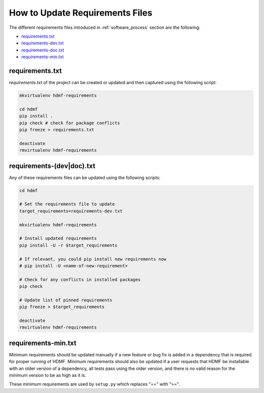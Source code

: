 
..  _update_requirements_files:

================================
How to Update Requirements Files
================================

The different requirements files introduced in :ref:`software_process` section are the following:

* requirements.txt_
* requirements-dev.txt_
* requirements-doc.txt_
* requirements-min.txt_

.. _requirements.txt: https://github.com/hdmf-dev/hdmf/blob/dev/requirements.txt
.. _requirements-dev.txt: https://github.com/hdmf-dev/hdmf/blob/dev/requirements-dev.txt
.. _requirements-doc.txt: https://github.com/hdmf-dev/hdmf/blob/dev/requirements-doc.txt
.. _requirements-min.txt: https://github.com/hdmf-dev/hdmf/blob/dev/requirements-min.txt

requirements.txt
================

`requirements.txt` of the project can be created or updated and then captured using
the following script:

.. code::

   mkvirtualenv hdmf-requirements

   cd hdmf
   pip install .
   pip check # check for package conflicts
   pip freeze > requirements.txt

   deactivate
   rmvirtualenv hdmf-requirements


requirements-(dev|doc).txt
==========================

Any of these requirements files can be updated using
the following scripts:

.. code::

   cd hdmf

   # Set the requirements file to update
   target_requirements=requirements-dev.txt

   mkvirtualenv hdmf-requirements

   # Install updated requirements
   pip install -U -r $target_requirements

   # If relevant, you could pip install new requirements now
   # pip install -U <name-of-new-requirement>

   # Check for any conflicts in installed packages
   pip check

   # Update list of pinned requirements
   pip freeze > $target_requirements

   deactivate
   rmvirtualenv hdmf-requirements


requirements-min.txt
====================

Minimum requirements should be updated manually if a new feature or bug fix is added in a dependency that is required
for proper running of HDMF. Minimum requirements should also be updated if a user requests that HDMF be installable
with an older version of a dependency, all tests pass using the older version, and there is no valid reason for the
minimum version to be as high as it is.

These minimum requirements are used by ``setup.py`` which replaces "==" with ">=".
